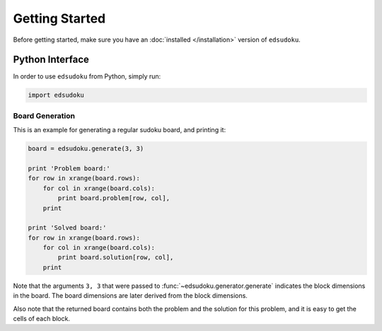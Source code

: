 Getting Started
***************

Before getting started, make sure you have an :doc:`installed </installation>` version of ``edsudoku``.

Python Interface
================

In order to use ``edsudoku`` from Python, simply run:

.. code-block:: python

    import edsudoku

Board Generation
----------------

This is an example for generating a regular sudoku board, and printing it:

.. code-block:: python

    board = edsudoku.generate(3, 3)

    print 'Problem board:'
    for row in xrange(board.rows):
        for col in xrange(board.cols):
            print board.problem[row, col],
        print

    print 'Solved board:'
    for row in xrange(board.rows):
        for col in xrange(board.cols):
            print board.solution[row, col],
        print

Note that the arguments ``3, 3`` that were passed to :func:`~edsudoku.generator.generate` indicates the block
dimensions in the board. The board dimensions are later derived from the block dimensions.

Also note that the returned board contains both the problem and the solution for this problem, and it is easy to get
the cells of each block.
